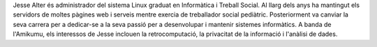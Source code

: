 Jesse Alter és administrador del sistema Linux graduat en Informàtica i Treball Social. Al llarg dels anys ha mantingut els servidors de moltes pàgines web i serveis mentre exercia de treballador social pediàtric. Posteriorment va canviar la seva carrera per a dedicar-se a la seva passió per a desenvolupar i mantenir sistemes informàtics. A banda de l'Amikumu, els interessos de Jesse inclouen la retrocomputació, la privacitat de la informació i l'anàlisi de dades.
